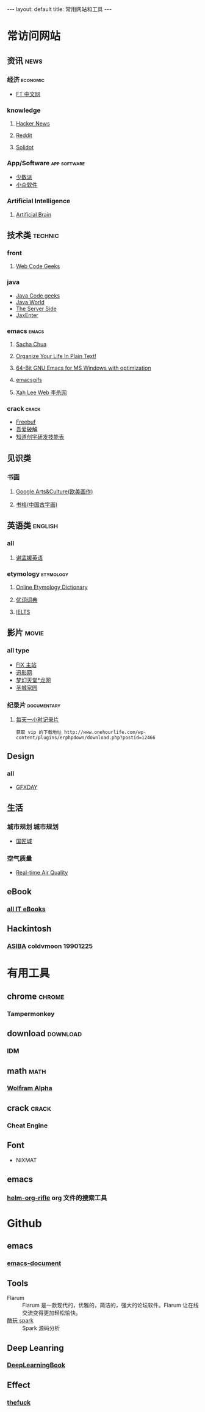 #+HTML: --- 
#+HTML: layout: default
#+HTML: title: 常用网站和工具
#+HTML: ---
* 常访问网站
** 资讯 :news:
*** 经济 :economic:
+ [[http://www.ftchinese.com/][FT 中文网]]
*** knowledge
**** [[https://news.ycombinator.com/][Hacker News]]
**** [[https://www.reddit.com][Reddit]]
**** [[http://www.solidot.org/][Solidot]]
*** App/Software :app:software:
+ [[https://sspai.com/][少数派]]
+ [[http://www.appinn.com/][小众软件]]
*** Artificial Intelligence 
**** [[http://artificialbrain.xyz][Artificial Brain]]
** 技术类 :technic:
*** front 
**** [[https://www.webcodegeeks.com/][Web Code Geeks]]
*** java
+ [[https://www.javacodegeeks.com/][Java Code geeks]]
+ [[http://www.javaworld.com/][Java World]]
+ [[http://www.theserverside.com/][The Server Side]]
+ [[https://jaxenter.com/][JaxEnter]]
*** emacs :emacs:
**** [[http://sachachua.com/blog/][Sacha Chua]]
**** [[http://doc.norang.ca/org-mode.html][Organize Your Life In Plain Text!]]                
**** [[https://sourceforge.net/projects/emacsbinw64/?source=directory][64-Bit GNU Emacs for MS Windows with optimization]]
**** [[https://emacsgifs.github.io/][emacsgifs]]
**** [[http://xahlee.org/][Xah Lee Web 李杀网]]
*** crack :crack:
+ [[http://www.freebuf.com/][Freebuf]]
+ [[http://www.52pojie.cn/][吾爱破解]]
+ [[http://blog.knownsec.com/Knownsec_RD_Checklist/index.html][知道创宇研发技能表]]
** 见识类
*** 书画
**** [[https://www.google.com/culturalinstitute/beta/u/0/][Google Arts&Culture(欧美画作)]]
**** [[https://shuge.org/][书格(中国古字画)]]
** 英语类 :english:
*** all
**** [[http://xiemengyuan.cn/][谢孟媛英语]]
*** etymology :etymology:
**** [[http://www.etymonline.com/][Online Etymology Dictionary]]
**** [[http://www.youdict.com][优词词典]]
**** [[http://ieltsmaterial.com][IELTS]]
** 影片 :movie:
*** all type
+ [[http://www.fixsub.com/][FIX 主站]]
+ [[http://www.xunyingwang.com/][迅影网]]
+ [[http://lwgod.com/][梦幻天堂*龙网]]
+ [[http://www.cnscg.com/][圣城家园]]
*** 纪录片 :documentary:
**** [[http://www.onehourlife.com/][每天一小时记录片]]
#+BEGIN_EXAMPLE
获取 vip 的下载地址 http://www.onehourlife.com/wp-content/plugins/erphpdown/download.php?postid=12466
#+END_EXAMPLE
** Design
*** all
+ [[http://www.gfxday.com/][GFXDAY]]
** 生活
*** 城市规划 :城市规划:
+ [[http://bbs.caup.net][国匠城]]
*** 空气质量
+ [[http://aqicn.org][Real-time Air Quality]]
** eBook
*** [[http://www.allitebooks.com][all IT eBooks]]
** Hackintosh
*** [[http://www.asiba.cn][ASIBA]] coldvmoon 19901225
* 有用工具
** chrome :chrome:
*** Tampermonkey
** download :download:
*** IDM 
** math :math:
*** [[http://www.wolframalpha.com/][Wolfram Alpha]]
** crack :crack:
*** Cheat Engine
** Font
+ NIXMAT

  [[file:../images/nixmat-01-f_2017-03-21_11-20-03.jpg]]
** emacs
*** [[https://github.com/alphapapa/helm-org-rifle][helm-org-rifle]] org 文件的搜索工具
* Github
** emacs
*** [[https://github.com/lujun9972/emacs-document][emacs-document]]
** Tools
+ Flarum :: Flarum 是一款现代的，优雅的，简洁的，强大的论坛软件。Flarum 让在线交流变得更加轻松愉快。
+ [[https://github.com/lw-lin/CoolplaySpark][酷玩 spark]] :: Spark 源码分析
** Deep Leanring
*** [[https://github.com/HFTrader/DeepLearningBook][DeepLearningBook]]
** Effect
*** [[https://github.com/nvbn/thefuck][thefuck]]
